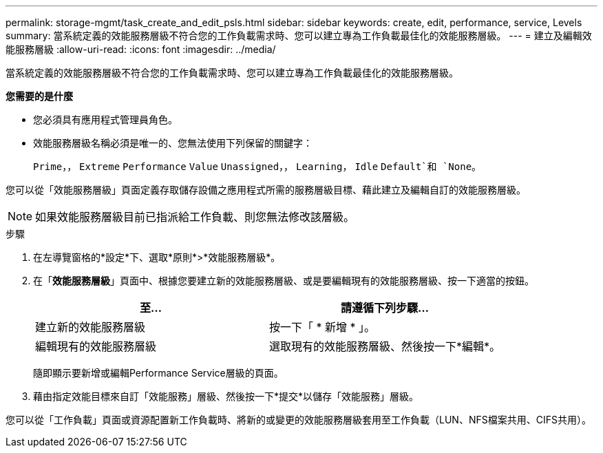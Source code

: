 ---
permalink: storage-mgmt/task_create_and_edit_psls.html 
sidebar: sidebar 
keywords: create, edit, performance, service, Levels 
summary: 當系統定義的效能服務層級不符合您的工作負載需求時、您可以建立專為工作負載最佳化的效能服務層級。 
---
= 建立及編輯效能服務層級
:allow-uri-read: 
:icons: font
:imagesdir: ../media/


[role="lead"]
當系統定義的效能服務層級不符合您的工作負載需求時、您可以建立專為工作負載最佳化的效能服務層級。

*您需要的是什麼*

* 您必須具有應用程式管理員角色。
* 效能服務層級名稱必須是唯一的、您無法使用下列保留的關鍵字：
+
`Prime`，， `Extreme` `Performance` `Value` `Unassigned`，， `Learning`， `Idle` `Default`和 `None`。



您可以從「效能服務層級」頁面定義存取儲存設備之應用程式所需的服務層級目標、藉此建立及編輯自訂的效能服務層級。

[NOTE]
====
如果效能服務層級目前已指派給工作負載、則您無法修改該層級。

====
.步驟
. 在左導覽窗格的*設定*下、選取*原則*>*效能服務層級*。
. 在「*效能服務層級*」頁面中、根據您要建立新的效能服務層級、或是要編輯現有的效能服務層級、按一下適當的按鈕。
+
|===
| 至... | 請遵循下列步驟... 


 a| 
建立新的效能服務層級
 a| 
按一下「 * 新增 * 」。



 a| 
編輯現有的效能服務層級
 a| 
選取現有的效能服務層級、然後按一下*編輯*。

|===
+
隨即顯示要新增或編輯Performance Service層級的頁面。

. 藉由指定效能目標來自訂「效能服務」層級、然後按一下*提交*以儲存「效能服務」層級。


您可以從「工作負載」頁面或資源配置新工作負載時、將新的或變更的效能服務層級套用至工作負載（LUN、NFS檔案共用、CIFS共用）。
